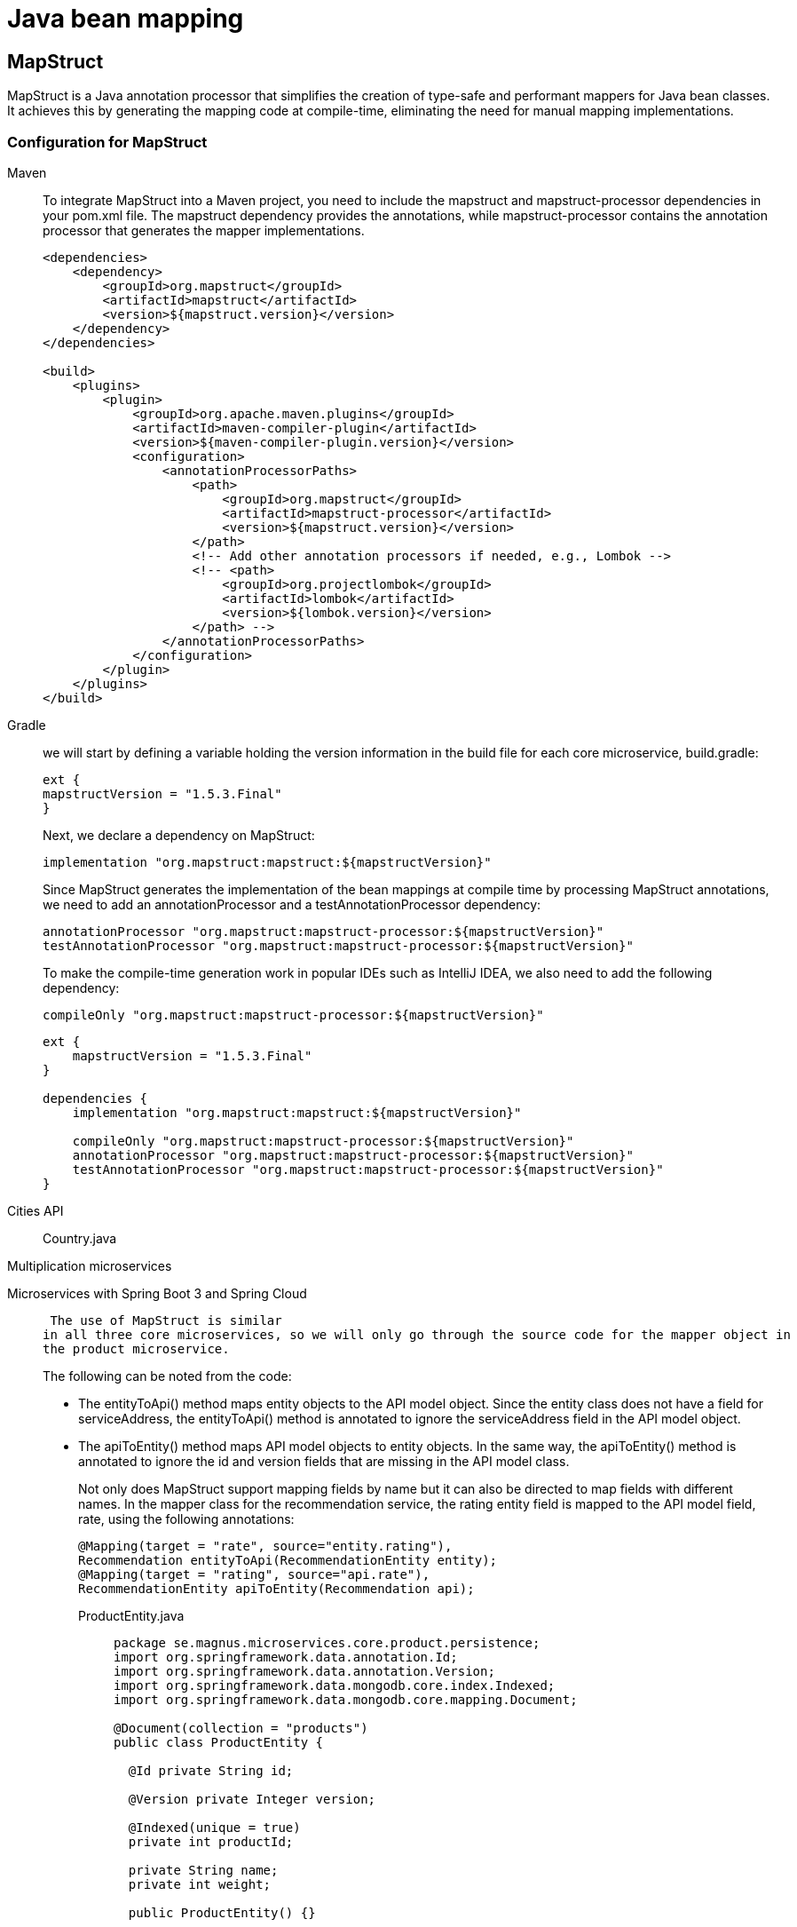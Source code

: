 =  Java bean mapping

== MapStruct

MapStruct is a Java annotation processor that simplifies the creation of type-safe and performant mappers for Java bean classes. It achieves this by generating the mapping code at compile-time, eliminating the need for manual mapping implementations.

=== Configuration for MapStruct

[tabs]
====
Maven::
+
To integrate MapStruct into a Maven project, you need to include the mapstruct and mapstruct-processor dependencies in your pom.xml file. The mapstruct dependency provides the annotations, while mapstruct-processor contains the annotation processor that generates the mapper implementations.
+
[source, xml]
----
<dependencies>
    <dependency>
        <groupId>org.mapstruct</groupId>
        <artifactId>mapstruct</artifactId>
        <version>${mapstruct.version}</version>
    </dependency>
</dependencies>

<build>
    <plugins>
        <plugin>
            <groupId>org.apache.maven.plugins</groupId>
            <artifactId>maven-compiler-plugin</artifactId>
            <version>${maven-compiler-plugin.version}</version>
            <configuration>
                <annotationProcessorPaths>
                    <path>
                        <groupId>org.mapstruct</groupId>
                        <artifactId>mapstruct-processor</artifactId>
                        <version>${mapstruct.version}</version>
                    </path>
                    <!-- Add other annotation processors if needed, e.g., Lombok -->
                    <!-- <path>
                        <groupId>org.projectlombok</groupId>
                        <artifactId>lombok</artifactId>
                        <version>${lombok.version}</version>
                    </path> -->
                </annotationProcessorPaths>
            </configuration>
        </plugin>
    </plugins>
</build>
----

Gradle::
+
we will start by defining a variable holding the version information 
in the build file for each core microservice, build.gradle:
+
    ext {
    mapstructVersion = "1.5.3.Final"
    }
+
Next, we declare a dependency on MapStruct:
+
    implementation "org.mapstruct:mapstruct:${mapstructVersion}"
+
Since MapStruct generates the implementation of the bean mappings at compile time by processing 
MapStruct annotations, we need to add an annotationProcessor and a testAnnotationProcessor
dependency:
+
    annotationProcessor "org.mapstruct:mapstruct-processor:${mapstructVersion}"
    testAnnotationProcessor "org.mapstruct:mapstruct-processor:${mapstructVersion}"
+
To make the compile-time generation work in popular IDEs such as IntelliJ IDEA, we also need to add 
the following dependency:
+
    compileOnly "org.mapstruct:mapstruct-processor:${mapstructVersion}"
+
[source, gradle]
----
ext {
    mapstructVersion = "1.5.3.Final"
}

dependencies {
    implementation "org.mapstruct:mapstruct:${mapstructVersion}"

    compileOnly "org.mapstruct:mapstruct-processor:${mapstructVersion}"
    annotationProcessor "org.mapstruct:mapstruct-processor:${mapstructVersion}"
    testAnnotationProcessor "org.mapstruct:mapstruct-processor:${mapstructVersion}"
}
----
====

[tabs]
======
Cities API::
+
[tabs]
====
Country.java::
+
[source, java]
----
----
====
Multiplication microservices::
+
[source, java]
----
----
Microservices with Spring Boot 3 and Spring Cloud::
+
 The use of MapStruct is similar 
in all three core microservices, so we will only go through the source code for the mapper object in 
the product microservice.
+
The following can be noted from the code:
+
• The entityToApi() method maps entity objects to the API model object. Since the entity class 
does not have a field for serviceAddress, the entityToApi() method is annotated to ignore 
the serviceAddress field in the API model object.
• The apiToEntity() method maps API model objects to entity objects. In the same way, the 
apiToEntity() method is annotated to ignore the id and version fields that are missing in 
the API model class.
+
Not only does MapStruct support mapping fields by name but it can also be directed to map fields 
with different names. In the mapper class for the recommendation service, the rating entity field is 
mapped to the API model field, rate, using the following annotations:
+
 @Mapping(target = "rate", source="entity.rating"),
 Recommendation entityToApi(RecommendationEntity entity);
 @Mapping(target = "rating", source="api.rate"),
 RecommendationEntity apiToEntity(Recommendation api);
+
[tabs]
====
ProductEntity.java::
+
[source, java]
----
package se.magnus.microservices.core.product.persistence;
import org.springframework.data.annotation.Id;
import org.springframework.data.annotation.Version;
import org.springframework.data.mongodb.core.index.Indexed;
import org.springframework.data.mongodb.core.mapping.Document;

@Document(collection = "products")
public class ProductEntity {

  @Id private String id;

  @Version private Integer version;

  @Indexed(unique = true)
  private int productId;

  private String name;
  private int weight;

  public ProductEntity() {}

  public ProductEntity(int productId, String name, int weight) {
    this.productId = productId;
    this.name = name;
    this.weight = weight;
  }

  public String getId() {
    return id;
  }

  public void setId(String id) {
    this.id = id;
  }

  public Integer getVersion() {
    return version;
  }

  public void setVersion(Integer version) {
    this.version = version;
  }

  public int getProductId() {
    return productId;
  }

  public void setProductId(int productId) {
    this.productId = productId;
  }

  public String getName() {
    return name;
  }

  public void setName(String name) {
    this.name = name;
  }

  public int getWeight() {
    return weight;
  }

  public void setWeight(int weight) {
    this.weight = weight;
  }
}
----
Product.java::
+
[source, java]
----
package se.magnus.api.core.product;

public class Product {
  private int productId;
  private String name;
  private int weight;
  private String serviceAddress;

  public Product() {
    productId = 0;
    name = null;
    weight = 0;
    serviceAddress = null;
  }

  public Product(int productId, String name, int weight, String serviceAddress) {
    this.productId = productId;
    this.name = name;
    this.weight = weight;
    this.serviceAddress = serviceAddress;
  }

  public int getProductId() {
    return productId;
  }

  public String getName() {
    return name;
  }

  public int getWeight() {
    return weight;
  }

  public String getServiceAddress() {
    return serviceAddress;
  }

  public void setProductId(int productId) {
    this.productId = productId;
  }

  public void setName(String name) {
    this.name = name;
  }

  public void setWeight(int weight) {
    this.weight = weight;
  }

  public void setServiceAddress(String serviceAddress) {
    this.serviceAddress = serviceAddress;
  }
}
----
ProductMapper.java::
+
[source, java]
----
package se.magnus.microservices.core.product.services;

import org.mapstruct.Mapper;
import org.mapstruct.Mapping;
import org.mapstruct.Mappings;
import se.magnus.api.core.product.Product;
import se.magnus.microservices.core.product.persistence.ProductEntity;

@Mapper(componentModel = "spring")
public interface ProductMapper {

    @Mappings({
            @Mapping(target = "serviceAddress", ignore = true)
    })
    Product entityToApi(ProductEntity entity);

    @Mappings({
            @Mapping(target = "id", ignore = true), @Mapping(target = "version", ignore = true)
    })
    ProductEntity apiToEntity(Product api);
}
----
Recommendation.java::
+
[source, java]
----
package se.magnus.api.core.recommendation;

public class Recommendation {
  private final int productId;
  private final int recommendationId;
  private final String author;
  private final int rate;
  private final String content;
  private final String serviceAddress;

  public Recommendation() {
    productId = 0;
    recommendationId = 0;
    author = null;
    rate = 0;
    content = null;
    serviceAddress = null;
  }

  public Recommendation(
    int productId,
    int recommendationId,
    String author,
    int rate,
    String content,
    String serviceAddress) {

    this.productId = productId;
    this.recommendationId = recommendationId;
    this.author = author;
    this.rate = rate;
    this.content = content;
    this.serviceAddress = serviceAddress;
  }

  public int getProductId() {
    return productId;
  }

  public int getRecommendationId() {
    return recommendationId;
  }

  public String getAuthor() {
    return author;
  }

  public int getRate() {
    return rate;
  }

  public String getContent() {
    return content;
  }

  public String getServiceAddress() {
    return serviceAddress;
  }
}

----
RecommendationEntity.java::
+
[source, java]
----
package se.magnus.microservices.core.recommendation.persistence;

import org.springframework.data.annotation.Id;
import org.springframework.data.annotation.Version;
import org.springframework.data.mongodb.core.index.CompoundIndex;
import org.springframework.data.mongodb.core.mapping.Document;

@Document(collection = "recommendations")
@CompoundIndex(name = "prod-rec-id", unique = true, def = "{'productId': 1, 'recommendationId' : 1}")
public class RecommendationEntity {

    @Id
    private String id;

    @Version
    private Integer version;

    private int productId;
    private int recommendationId;
    private String author;
    private int rating;
    private String content;

    public RecommendationEntity() {
    }

    public RecommendationEntity(int productId, int recommendationId, String author, int rating, String content) {
        this.productId = productId;
        this.recommendationId = recommendationId;
        this.author = author;
        this.rating = rating;
        this.content = content;
    }

    public String getId() {
        return id;
    }

    public Integer getVersion() {
        return version;
    }

    public int getProductId() {
        return productId;
    }

    public int getRecommendationId() {
        return recommendationId;
    }

    public String getAuthor() {
        return author;
    }

    public int getRating() {
        return rating;
    }

    public String getContent() {
        return content;
    }

    public void setId(String id) {
        this.id = id;
    }

    public void setVersion(Integer version) {
        this.version = version;
    }

    public void setProductId(int productId) {
        this.productId = productId;
    }

    public void setRecommendationId(int recommendationId) {
        this.recommendationId = recommendationId;
    }

    public void setAuthor(String author) {
        this.author = author;
    }

    public void setRating(int rating) {
        this.rating = rating;
    }

    public void setContent(String content) {
        this.content = content;
    }
}

----
RecommendationMapper.java::
+
[source, java]
----
package se.magnus.microservices.core.recommendation.services;

import java.util.List;
import org.mapstruct.Mapper;
import org.mapstruct.Mapping;
import org.mapstruct.Mappings;
import se.magnus.api.core.recommendation.Recommendation;
import se.magnus.microservices.core.recommendation.persistence.RecommendationEntity;

@Mapper(componentModel = "spring")
public interface RecommendationMapper {

    @Mappings({
            @Mapping(target = "rate", source = "entity.rating"),
            @Mapping(target = "serviceAddress", ignore = true)
    })
    Recommendation entityToApi(RecommendationEntity entity);

    @Mappings({
            @Mapping(target = "rating", source = "api.rate"),
            @Mapping(target = "id", ignore = true),
            @Mapping(target = "version", ignore = true)
    })
    RecommendationEntity apiToEntity(Recommendation api);

    List<Recommendation> entityListToApiList(List<RecommendationEntity> entity);

    List<RecommendationEntity> apiListToEntityList(List<Recommendation> api);
}
----
====
Polar Book Shop::
+
[source, java]
----
----
======

After a successful Gradle build, the generated mapping implementation can be found in the build/
classes folder for each project. For example, ProductMapperImpl.java in the product-service project.

=== Testing the Mapper
[tabs]
======
Cities API::
+
[tabs]
====
Country.java::
+
[source, java]
----
----
====
Multiplication microservices::
+
[source, java]
----
----
Microservices with Spring Boot 3 and Spring Cloud::
+
[tabs]
====
ProductMapperTest.java::
+
[source, java]
----
package se.magnus.microservices.core.product.services;

import static org.junit.jupiter.api.Assertions.*;

import org.junit.jupiter.api.Test;
import org.mapstruct.factory.Mappers;
import se.magnus.api.core.product.Product;
import se.magnus.microservices.core.product.persistence.ProductEntity;
import se.magnus.microservices.core.product.services.ProductMapper;

public class ProductMapperTest {
    private ProductMapper mapper = Mappers.getMapper(ProductMapper.class);

    @Test
    void mapperTests() {

        assertNotNull(mapper);

        Product api = new Product(1, "n", 1, "sa");

        ProductEntity entity = mapper.apiToEntity(api);

        assertEquals(api.getProductId(), entity.getProductId());
        assertEquals(api.getProductId(), entity.getProductId());
        assertEquals(api.getName(), entity.getName());
        assertEquals(api.getWeight(), entity.getWeight());

        Product api2 = mapper.entityToApi(entity);

        assertEquals(api.getProductId(), api2.getProductId());
        assertEquals(api.getProductId(), api2.getProductId());
        assertEquals(api.getName(), api2.getName());
        assertEquals(api.getWeight(), api2.getWeight());
        assertNull(api2.getServiceAddress());
    }
}

----
====
Polar Book Shop::
+
[source, java]
----
----
======